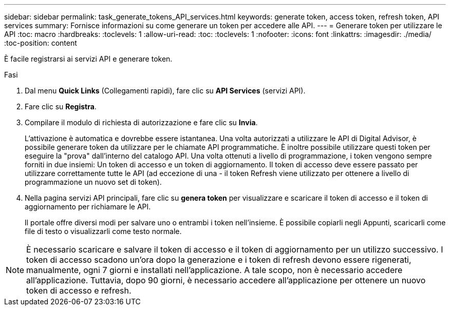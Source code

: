 ---
sidebar: sidebar 
permalink: task_generate_tokens_API_services.html 
keywords: generate token, access token, refresh token, API services 
summary: Fornisce informazioni su come generare un token per accedere alle API. 
---
= Generare token per utilizzare le API
:toc: macro
:hardbreaks:
:toclevels: 1
:allow-uri-read: 
:toc: 
:toclevels: 1
:nofooter: 
:icons: font
:linkattrs: 
:imagesdir: ./media/
:toc-position: content


[role="lead"]
È facile registrarsi ai servizi API e generare token.

.Fasi
. Dal menu *Quick Links* (Collegamenti rapidi), fare clic su *API Services* (servizi API).
. Fare clic su *Registra*.
. Compilare il modulo di richiesta di autorizzazione e fare clic su *Invia*.
+
L'attivazione è automatica e dovrebbe essere istantanea. Una volta autorizzati a utilizzare le API di Digital Advisor, è possibile generare token da utilizzare per le chiamate API programmatiche. È inoltre possibile utilizzare questi token per eseguire la "prova" dall'interno del catalogo API. Una volta ottenuti a livello di programmazione, i token vengono sempre forniti in due insiemi: Un token di accesso e un token di aggiornamento. Il token di accesso deve essere passato per utilizzare correttamente tutte le API (ad eccezione di una - il token Refresh viene utilizzato per ottenere a livello di programmazione un nuovo set di token).

. Nella pagina servizi API principali, fare clic su *genera token* per visualizzare e scaricare il token di accesso e il token di aggiornamento per richiamare le API.
+
Il portale offre diversi modi per salvare uno o entrambi i token nell'insieme. È possibile copiarli negli Appunti, scaricarli come file di testo o visualizzarli come testo normale.




NOTE: È necessario scaricare e salvare il token di accesso e il token di aggiornamento per un utilizzo successivo. I token di accesso scadono un'ora dopo la generazione e i token di refresh devono essere rigenerati, manualmente, ogni 7 giorni e installati nell'applicazione. A tale scopo, non è necessario accedere all'applicazione. Tuttavia, dopo 90 giorni, è necessario accedere all'applicazione per ottenere un nuovo token di accesso e refresh.
